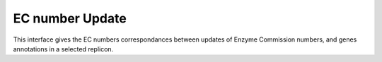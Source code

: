 ################
EC number Update
################

This interface gives the EC numbers correspondances between updates of Enzyme Commission numbers, and genes annotations in a selected replicon.
